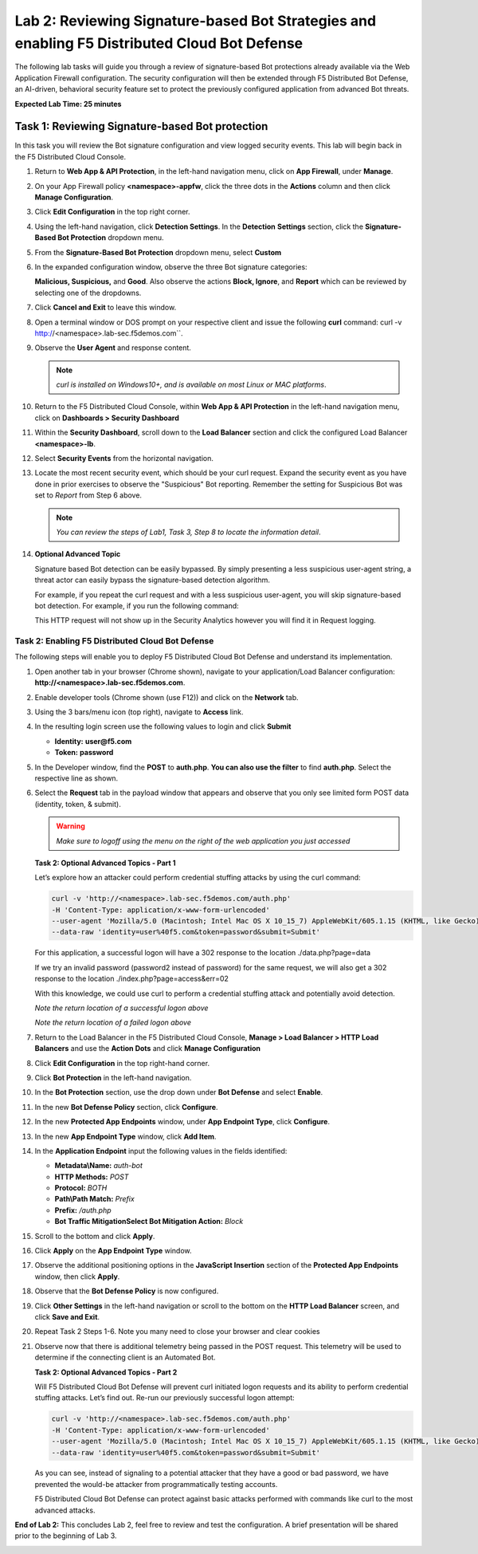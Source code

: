 Lab 2: Reviewing Signature-based Bot Strategies and enabling F5 Distributed Cloud Bot Defense
=============================================================================================

The following lab tasks will guide you through a review of signature-based
Bot protections already available via the Web Application Firewall
configuration. The security configuration will then be extended through F5
Distributed Bot Defense, an AI-driven, behavioral security feature set to
protect the previously configured application from advanced Bot threats.

**Expected Lab Time: 25 minutes**

Task 1: Reviewing Signature-based Bot protection
------------------------------------------------
In this task you will review the Bot signature configuration and view
logged security events. This lab will begin back in the F5 Distributed
Cloud Console.

#. Return to **Web App & API Protection**, in the left-hand navigation menu,
   click on **App Firewall**, under **Manage**.

#. On your App Firewall policy **<namespace>-appfw**, click the three dots in
   the **Actions** column and then click **Manage Configuration**.

#. Click **Edit Configuration** in the top right corner.

   |lab001|

   |lab002|

#. Using the left-hand navigation, click **Detection Settings**.  In the
   **Detection** **Settings** section, click the **Signature-Based Bot
   Protection** dropdown menu.

#. From the **Signature-Based Bot Protection** dropdown menu, select **Custom**

   |lab003|

#. In the expanded configuration window, observe the three Bot signature
   categories:

   **Malicious, Suspicious,** and **Good**. Also observe the actions
   **Block, Ignore**, and **Report** which can be reviewed by selecting
   one of the dropdowns.

#. Click **Cancel and Exit** to leave this window.

   |lab004|

   |lab005|

#. Open a terminal window or DOS prompt on your respective client and issue the
   following **curl** command: curl -v http://<namespace>.lab-sec.f5demos.com``.

#. Observe the **User Agent** and response content.

   .. note:: *curl is installed on Windows10+, and is available on most Linux or
      MAC platforms*.

#. Return to the F5 Distributed Cloud Console, within **Web App & API
   Protection** in the left-hand navigation menu, click on **Dashboards >
   Security Dashboard**

   |lab007|

#. Within the **Security Dashboard**, scroll down to the **Load Balancer**
   section and click the configured Load Balancer **<namespace>-lb**.

   |lab008|

#. Select **Security Events** from the horizontal navigation.

#. Locate the most recent security event, which should be your curl request.
   Expand the security event as you have done in prior exercises to observe
   the "Suspicious" Bot reporting. Remember the setting for Suspicious Bot was
   set to *Report* from Step 6 above.

   .. note:: *You can review the steps of Lab1, Task 3, Step 8 to locate the
      information detail*.

   |lab009|

#. **Optional Advanced Topic**

   Signature based Bot detection can be easily bypassed. By simply presenting a
   less suspicious user-agent string, a threat actor can easily bypass the
   signature-based detection algorithm.

   For example, if you repeat the curl request and with a less suspicious
   user-agent, you will skip signature-based bot detection. For example, if you
   run the following command:

   .. code:: BASH
      curl http://<namespace>.lab-sec.f5demos.com
      --user-agent 'Mozilla/5.0 (Macintosh; Intel Mac OS X 10_15_7) AppleWebKit/605.1.15 (KHTML, like Gecko) Version/17.2.1 Safari/605.1.15'

   This HTTP request will not show up in the Security Analytics however you
   will find it in Request logging.


Task 2: Enabling F5 Distributed Cloud Bot Defense
~~~~~~~~~~~~~~~~~~~~~~~~~~~~~~~~~~~~~~~~~~~~~~~~~

The following steps will enable you to deploy F5 Distributed Cloud Bot Defense
and understand its implementation.

#. Open another tab in your browser (Chrome shown), navigate to your
   application/Load Balancer configuration:
   **http://<namespace>.lab-sec.f5demos.com**.

#. Enable developer tools (Chrome shown (use F12)) and click on the **Network**
   tab.

#. Using the 3 bars/menu icon (top right), navigate to **Access** link.

#. In the resulting login screen use the following values to login and click
   **Submit**

   - **Identity:** **user@f5.com**
   - **Token:** **password**

   |lab010|

   |lab011|

#. In the Developer window, find the **POST** to **auth.php**. **You can also
   use the filter** to find **auth.php**. Select the respective line as shown.

#. Select the **Request** tab in the payload window that appears and observe
   that you only see limited form POST data (identity, token, & submit).

   |lab012|

   |lab013|

   .. warning:: *Make sure to logoff using the menu on the right of the web
      application you just accessed*

   **Task 2: Optional Advanced Topics - Part 1**

   Let’s explore how an attacker could perform credential stuffing attacks by
   using the curl command:

   .. code:: BASH

      curl -v 'http://<namespace>.lab-sec.f5demos.com/auth.php'
      -H 'Content-Type: application/x-www-form-urlencoded'
      --user-agent 'Mozilla/5.0 (Macintosh; Intel Mac OS X 10_15_7) AppleWebKit/605.1.15 (KHTML, like Gecko) Version/17.2.1 Safari/605.1.15'
      --data-raw 'identity=user%40f5.com&token=password&submit=Submit'

   For this application, a successful logon will have a 302 response to the
   location ./data.php?page=data

   If we try an invalid password (password2 instead of password) for the same
   request, we will also get a 302 response to the location
   ./index.php?page=access&err=02

   With this knowledge, we could use curl to perform a credential stuffing
   attack and potentially avoid detection.

   |lab013a|

   *Note the return location of a successful logon above*

   |lab013b|

   *Note the return location of a failed logon above*

#. Return to the Load Balancer in the F5 Distributed Cloud Console, **Manage >
   Load Balancer > HTTP Load Balancers** and use the **Action Dots** and
   click **Manage Configuration**

#. Click **Edit Configuration** in the top right-hand corner.

   |lab014|

   |lab015|

#. Click **Bot Protection** in the left-hand navigation.

#. In the **Bot Protection** section, use the drop down under **Bot Defense**
   and select **Enable**.

   |lab016|

#. In the new **Bot Defense Policy** section, click **Configure**.

#. In the new **Protected App Endpoints** window, under **App Endpoint Type**,
   click **Configure**.

#. In the new **App Endpoint Type** window, click  **Add Item**.

   |lab017|

   |lab018|

   |lab019|

#. In the **Application Endpoint** input the following values in the fields
   identified:

   - **Metadata\\Name:** *auth-bot*
   - **HTTP Methods:** *POST*
   - **Protocol:** *BOTH*
   - **Path\\Path Match:** *Prefix*
   - **Prefix:** */auth.php*
   - **Bot Traffic Mitigation\Select Bot Mitigation Action:** *Block*

#. Scroll to the bottom and click **Apply**.

   |lab020|

   |lab021|

#. Click **Apply** on the **App Endpoint Type** window.

#. Observe the additional positioning options in the **JavaScript Insertion**
   section of the **Protected App Endpoints** window, then click **Apply**.

   |lab022|

   |lab023|

#. Observe that the **Bot Defense Policy** is now configured.

#. Click **Other Settings** in the left-hand navigation or scroll to the
   bottom on the **HTTP Load Balancer** screen, and click **Save and Exit**.

   |lab024|

   |lab025|

#. Repeat Task 2 Steps 1-6.  Note you many need to close your browser and clear
   cookies

#. Observe now that there is additional telemetry being passed in the POST
   request. This telemetry will be used to determine if the connecting client
   is an Automated Bot.

   |lab027|

   **Task 2: Optional Advanced Topics - Part 2**

   Will F5 Distributed Cloud Bot Defense will prevent curl initiated logon
   requests and its ability to perform credential stuffing attacks. Let’s find
   out. Re-run our previously successful logon attempt:

   .. code:: BASH

      curl -v 'http://<namespace>.lab-sec.f5demos.com/auth.php'
      -H 'Content-Type: application/x-www-form-urlencoded'
      --user-agent 'Mozilla/5.0 (Macintosh; Intel Mac OS X 10_15_7) AppleWebKit/605.1.15 (KHTML, like Gecko) Version/17.2.1 Safari/605.1.15'
      --data-raw 'identity=user%40f5.com&token=password&submit=Submit'

   As you can see, instead of signaling to a potential attacker that they have
   a good or bad password, we have prevented the would-be attacker from
   programmatically testing accounts.

   F5 Distributed Cloud Bot Defense can protect against basic attacks performed
   with commands like curl to the most advanced attacks.

   |lab027a|

**End of Lab 2:**  This concludes Lab 2, feel free to review and test the
configuration. A brief presentation will be shared prior to the beginning of
Lab 3.

|labend|

.. |lab001| image:: _static/lab2-001.png
   :width: 800px
.. |lab002| image:: _static/lab2-002.png
   :width: 800px
.. |lab003| image:: _static/lab2-003.png
   :width: 800px
.. |lab004| image:: _static/lab2-004.png
   :width: 800px
.. |lab005| image:: _static/lab2-005.png
   :width: 800px
.. |lab006| image:: _static/lab2-006.png
   :width: 800px
.. |lab007| image:: _static/lab2-007.png
   :width: 800px
.. |lab008| image:: _static/lab2-008.png
   :width: 800px
.. |lab009| image:: _static/lab2-009.png
   :width: 800px
.. |lab010| image:: _static/lab2-010.png
   :width: 800px
.. |lab011| image:: _static/lab2-011.png
   :width: 800px
.. |lab012| image:: _static/lab2-012.png
   :width: 800px
.. |lab013| image:: _static/lab2-013.png
   :width: 800px
.. |lab013a| image:: _static/lab2-013a.png
   :width: 800px
.. |lab013b| image:: _static/lab2-013b.png
   :width: 800px
.. |lab014| image:: _static/lab2-014.png
   :width: 800px
.. |lab015| image:: _static/lab2-015.png
   :width: 800px
.. |lab016| image:: _static/lab2-016.png
   :width: 800px
.. |lab017| image:: _static/lab2-017.png
   :width: 800px
.. |lab018| image:: _static/lab2-018.png
   :width: 800px
.. |lab019| image:: _static/lab2-019.png
   :width: 800px
.. |lab020| image:: _static/lab2-020.png
   :width: 800px
.. |lab021| image:: _static/lab2-021.png
   :width: 800px
.. |lab022| image:: _static/lab2-022.png
   :width: 800px
.. |lab023| image:: _static/lab2-023.png
   :width: 800px
.. |lab024| image:: _static/lab2-024.png
   :width: 800px
.. |lab025| image:: _static/lab2-025.png
   :width: 800px
.. |lab026| image:: _static/lab2-026.png
   :width: 800px
.. |lab027| image:: _static/lab2-027.png
   :width: 800px
.. |lab027a| image:: _static/lab2-027a.png
   :width: 800px
.. |labend| image:: _static/labend.png
   :width: 800px
